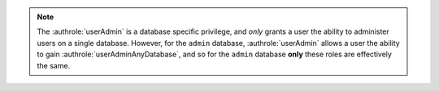 .. note::

   The :authrole:`userAdmin` is a database specific privilege, and
   *only* grants a user the ability to administer users on a single
   database. However, for the ``admin`` database,
   :authrole:`userAdmin` allows a user the ability to gain
   :authrole:`userAdminAnyDatabase`, and so for the ``admin`` database
   **only** these roles are effectively the same.
